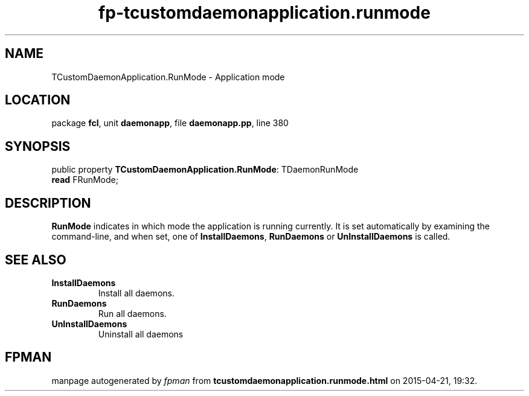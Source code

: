 .\" file autogenerated by fpman
.TH "fp-tcustomdaemonapplication.runmode" 3 "2014-03-14" "fpman" "Free Pascal Programmer's Manual"
.SH NAME
TCustomDaemonApplication.RunMode - Application mode
.SH LOCATION
package \fBfcl\fR, unit \fBdaemonapp\fR, file \fBdaemonapp.pp\fR, line 380
.SH SYNOPSIS
public property \fBTCustomDaemonApplication.RunMode\fR: TDaemonRunMode
  \fBread\fR FRunMode;
.SH DESCRIPTION
\fBRunMode\fR indicates in which mode the application is running currently. It is set automatically by examining the command-line, and when set, one of \fBInstallDaemons\fR, \fBRunDaemons\fR or \fBUnInstallDaemons\fR is called.


.SH SEE ALSO
.TP
.B InstallDaemons
Install all daemons.
.TP
.B RunDaemons
Run all daemons.
.TP
.B UnInstallDaemons
Uninstall all daemons

.SH FPMAN
manpage autogenerated by \fIfpman\fR from \fBtcustomdaemonapplication.runmode.html\fR on 2015-04-21, 19:32.

